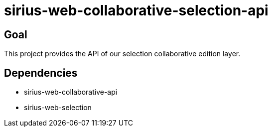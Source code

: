 = sirius-web-collaborative-selection-api

== Goal

This project provides the API of our selection collaborative edition layer.

== Dependencies

- sirius-web-collaborative-api
- sirius-web-selection